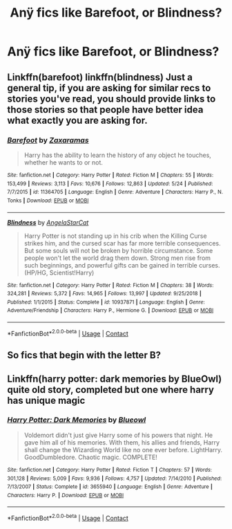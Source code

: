 #+TITLE: Anÿ fics like Barefoot, or Blindness?

* Anÿ fics like Barefoot, or Blindness?
:PROPERTIES:
:Author: Wassa110
:Score: 11
:DateUnix: 1599752614.0
:DateShort: 2020-Sep-10
:FlairText: Request
:END:

** Linkffn(barefoot) linkffn(blindness) Just a general tip, if you are asking for similar recs to stories you've read, you should provide links to those stories so that people have better idea what exactly you are asking for.
:PROPERTIES:
:Author: forest-dream
:Score: 2
:DateUnix: 1599914652.0
:DateShort: 2020-Sep-12
:END:

*** [[https://www.fanfiction.net/s/11364705/1/][*/Barefoot/*]] by [[https://www.fanfiction.net/u/5569435/Zaxaramas][/Zaxaramas/]]

#+begin_quote
  Harry has the ability to learn the history of any object he touches, whether he wants to or not.
#+end_quote

^{/Site/:} ^{fanfiction.net} ^{*|*} ^{/Category/:} ^{Harry} ^{Potter} ^{*|*} ^{/Rated/:} ^{Fiction} ^{M} ^{*|*} ^{/Chapters/:} ^{55} ^{*|*} ^{/Words/:} ^{153,499} ^{*|*} ^{/Reviews/:} ^{3,113} ^{*|*} ^{/Favs/:} ^{10,676} ^{*|*} ^{/Follows/:} ^{12,863} ^{*|*} ^{/Updated/:} ^{5/24} ^{*|*} ^{/Published/:} ^{7/7/2015} ^{*|*} ^{/id/:} ^{11364705} ^{*|*} ^{/Language/:} ^{English} ^{*|*} ^{/Genre/:} ^{Adventure} ^{*|*} ^{/Characters/:} ^{Harry} ^{P.,} ^{N.} ^{Tonks} ^{*|*} ^{/Download/:} ^{[[http://www.ff2ebook.com/old/ffn-bot/index.php?id=11364705&source=ff&filetype=epub][EPUB]]} ^{or} ^{[[http://www.ff2ebook.com/old/ffn-bot/index.php?id=11364705&source=ff&filetype=mobi][MOBI]]}

--------------

[[https://www.fanfiction.net/s/10937871/1/][*/Blindness/*]] by [[https://www.fanfiction.net/u/717542/AngelaStarCat][/AngelaStarCat/]]

#+begin_quote
  Harry Potter is not standing up in his crib when the Killing Curse strikes him, and the cursed scar has far more terrible consequences. But some souls will not be broken by horrible circumstance. Some people won't let the world drag them down. Strong men rise from such beginnings, and powerful gifts can be gained in terrible curses. (HP/HG, Scientist!Harry)
#+end_quote

^{/Site/:} ^{fanfiction.net} ^{*|*} ^{/Category/:} ^{Harry} ^{Potter} ^{*|*} ^{/Rated/:} ^{Fiction} ^{M} ^{*|*} ^{/Chapters/:} ^{38} ^{*|*} ^{/Words/:} ^{324,281} ^{*|*} ^{/Reviews/:} ^{5,372} ^{*|*} ^{/Favs/:} ^{14,965} ^{*|*} ^{/Follows/:} ^{13,997} ^{*|*} ^{/Updated/:} ^{9/25/2018} ^{*|*} ^{/Published/:} ^{1/1/2015} ^{*|*} ^{/Status/:} ^{Complete} ^{*|*} ^{/id/:} ^{10937871} ^{*|*} ^{/Language/:} ^{English} ^{*|*} ^{/Genre/:} ^{Adventure/Friendship} ^{*|*} ^{/Characters/:} ^{Harry} ^{P.,} ^{Hermione} ^{G.} ^{*|*} ^{/Download/:} ^{[[http://www.ff2ebook.com/old/ffn-bot/index.php?id=10937871&source=ff&filetype=epub][EPUB]]} ^{or} ^{[[http://www.ff2ebook.com/old/ffn-bot/index.php?id=10937871&source=ff&filetype=mobi][MOBI]]}

--------------

*FanfictionBot*^{2.0.0-beta} | [[https://github.com/FanfictionBot/reddit-ffn-bot/wiki/Usage][Usage]] | [[https://www.reddit.com/message/compose?to=tusing][Contact]]
:PROPERTIES:
:Author: FanfictionBot
:Score: 1
:DateUnix: 1599914683.0
:DateShort: 2020-Sep-12
:END:


** So fics that begin with the letter B?
:PROPERTIES:
:Author: Chuysaurus
:Score: 1
:DateUnix: 1599884447.0
:DateShort: 2020-Sep-12
:END:


** Linkffn(harry potter: dark memories by BlueOwl) quite old story, completed but one where harry has unique magic
:PROPERTIES:
:Author: forest-dream
:Score: 1
:DateUnix: 1599915073.0
:DateShort: 2020-Sep-12
:END:

*** [[https://www.fanfiction.net/s/3655940/1/][*/Harry Potter: Dark Memories/*]] by [[https://www.fanfiction.net/u/1201799/Blueowl][/Blueowl/]]

#+begin_quote
  Voldemort didn't just give Harry some of his powers that night. He gave him all of his memories. With them, his allies and friends, Harry shall change the Wizarding World like no one ever before. LightHarry. GoodDumbledore. Chaotic magic. COMPLETE!
#+end_quote

^{/Site/:} ^{fanfiction.net} ^{*|*} ^{/Category/:} ^{Harry} ^{Potter} ^{*|*} ^{/Rated/:} ^{Fiction} ^{T} ^{*|*} ^{/Chapters/:} ^{57} ^{*|*} ^{/Words/:} ^{301,128} ^{*|*} ^{/Reviews/:} ^{5,009} ^{*|*} ^{/Favs/:} ^{9,936} ^{*|*} ^{/Follows/:} ^{4,757} ^{*|*} ^{/Updated/:} ^{7/14/2010} ^{*|*} ^{/Published/:} ^{7/13/2007} ^{*|*} ^{/Status/:} ^{Complete} ^{*|*} ^{/id/:} ^{3655940} ^{*|*} ^{/Language/:} ^{English} ^{*|*} ^{/Genre/:} ^{Adventure} ^{*|*} ^{/Characters/:} ^{Harry} ^{P.} ^{*|*} ^{/Download/:} ^{[[http://www.ff2ebook.com/old/ffn-bot/index.php?id=3655940&source=ff&filetype=epub][EPUB]]} ^{or} ^{[[http://www.ff2ebook.com/old/ffn-bot/index.php?id=3655940&source=ff&filetype=mobi][MOBI]]}

--------------

*FanfictionBot*^{2.0.0-beta} | [[https://github.com/FanfictionBot/reddit-ffn-bot/wiki/Usage][Usage]] | [[https://www.reddit.com/message/compose?to=tusing][Contact]]
:PROPERTIES:
:Author: FanfictionBot
:Score: 1
:DateUnix: 1599915097.0
:DateShort: 2020-Sep-12
:END:
